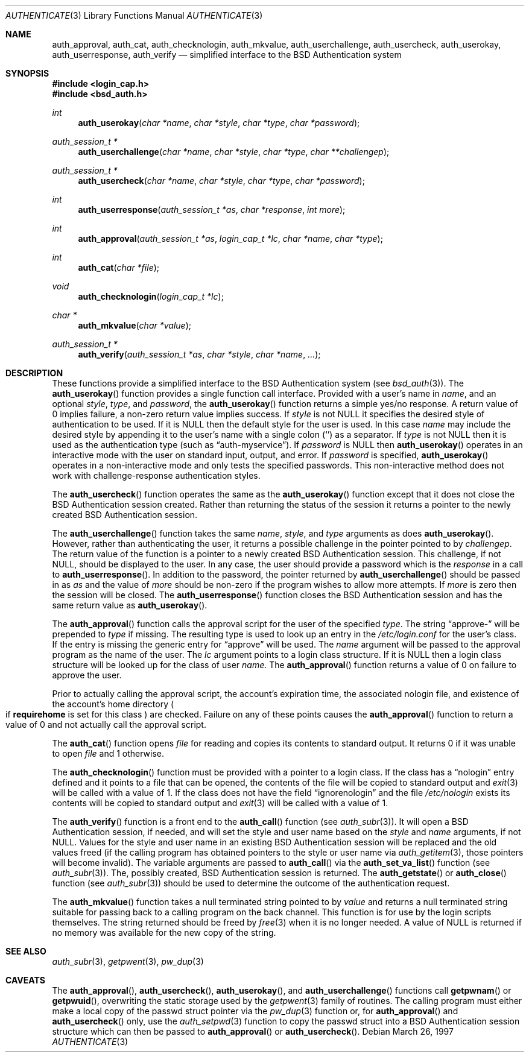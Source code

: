 .\"	$OpenBSD: src/lib/libc/gen/authenticate.3,v 1.7 2003/05/30 14:00:32 jmc Exp $
.\"
.\" Copyright (c) 1997 Berkeley Software Design, Inc. All rights reserved.
.\"
.\" Redistribution and use in source and binary forms, with or without
.\" modification, are permitted provided that the following conditions
.\" are met:
.\" 1. Redistributions of source code must retain the above copyright
.\"    notice, this list of conditions and the following disclaimer.
.\" 2. Redistributions in binary form must reproduce the above copyright
.\"    notice, this list of conditions and the following disclaimer in the
.\"    documentation and/or other materials provided with the distribution.
.\" 3. All advertising materials mentioning features or use of this software
.\"    must display the following acknowledgement:
.\"	This product includes software developed by Berkeley Software Design,
.\"	Inc.
.\" 4. The name of Berkeley Software Design, Inc.  may not be used to endorse
.\"    or promote products derived from this software without specific prior
.\"    written permission.
.\"
.\" THIS SOFTWARE IS PROVIDED BY BERKELEY SOFTWARE DESIGN, INC. ``AS IS'' AND
.\" ANY EXPRESS OR IMPLIED WARRANTIES, INCLUDING, BUT NOT LIMITED TO, THE
.\" IMPLIED WARRANTIES OF MERCHANTABILITY AND FITNESS FOR A PARTICULAR PURPOSE
.\" ARE DISCLAIMED.  IN NO EVENT SHALL BERKELEY SOFTWARE DESIGN, INC. BE LIABLE
.\" FOR ANY DIRECT, INDIRECT, INCIDENTAL, SPECIAL, EXEMPLARY, OR CONSEQUENTIAL
.\" DAMAGES (INCLUDING, BUT NOT LIMITED TO, PROCUREMENT OF SUBSTITUTE GOODS
.\" OR SERVICES; LOSS OF USE, DATA, OR PROFITS; OR BUSINESS INTERRUPTION)
.\" HOWEVER CAUSED AND ON ANY THEORY OF LIABILITY, WHETHER IN CONTRACT, STRICT
.\" LIABILITY, OR TORT (INCLUDING NEGLIGENCE OR OTHERWISE) ARISING IN ANY WAY
.\" OUT OF THE USE OF THIS SOFTWARE, EVEN IF ADVISED OF THE POSSIBILITY OF
.\" SUCH DAMAGE.
.\"
.\"	BSDI $From: authenticate.3,v 2.7 1998/09/03 20:27:20 prb Exp $
.Dd March 26, 1997
.Dt AUTHENTICATE 3
.Os
.Sh NAME
.Nm auth_approval ,
.Nm auth_cat ,
.Nm auth_checknologin ,
.Nm auth_mkvalue ,
.Nm auth_userchallenge ,
.Nm auth_usercheck ,
.Nm auth_userokay ,
.Nm auth_userresponse ,
.Nm auth_verify
.Nd simplified interface to the BSD Authentication system
.Sh SYNOPSIS
.Fd #include <login_cap.h>
.Fd #include <bsd_auth.h>
.Ft int
.Fn auth_userokay "char *name" "char *style" "char *type" "char *password"
.Ft auth_session_t *
.Fn auth_userchallenge "char *name" "char *style" "char *type" "char **challengep"
.Ft auth_session_t *
.Fn auth_usercheck "char *name" "char *style" "char *type" "char *password"
.Ft int
.Fn auth_userresponse "auth_session_t *as" "char *response" "int more"
.Ft int
.Fn auth_approval "auth_session_t *as" "login_cap_t *lc" "char *name" "char *type"
.Ft int
.Fn auth_cat "char *file"
.Ft void
.Fn auth_checknologin "login_cap_t *lc"
.Ft char *
.Fn auth_mkvalue "char *value"
.Ft auth_session_t *
.Fn auth_verify "auth_session_t *as" "char *style" "char *name" "..."
.Sh DESCRIPTION
These functions provide a simplified interface to the BSD Authentication
system
.Pq see Xr bsd_auth 3 .
The
.Fn auth_userokay
function provides a single function call interface.
Provided with a user's name in
.Ar name ,
and an optional
.Ar style ,
.Ar type ,
and
.Ar password ,
the
.Fn auth_userokay
function returns a simple yes/no response.
A return value of 0 implies failure, a non-zero return value implies success.
If
.Ar style
is not
.Dv NULL
it specifies the desired style of authentication to be used.
If it is
.Dv NULL
then the default style for the user is used.
In this case
.Ar name
may include the desired style by appending it to the user's name with a
single colon
.Pq Sq \:
as a separator.
If
.Ar type
is not
.Dv NULL
then it is used as the authentication type (such as
.Dq auth-myservice ) .
If
.Ar password
is
.Dv NULL
then
.Fn auth_userokay
operates in an interactive mode with the user on standard input, output,
and error.
If
.Ar password
is specified,
.Fn auth_userokay
operates in a non-interactive mode and only tests the specified passwords.
This non-interactive method does not work with challenge-response
authentication styles.
.Pp
The
.Fn auth_usercheck
function operates the same as the
.Fn auth_userokay
function except that it does not close the BSD Authentication session created.
Rather than returning the status of the session it returns
a pointer to the newly created BSD Authentication session.
.Pp
The
.Fn auth_userchallenge
function takes the same
.Ar name , style ,
and
.Ar type
arguments as does
.Fn auth_userokay .
However, rather than authenticating the user, it returns a possible
challenge in the pointer pointed to by
.Ar challengep .
The return value of the function is a pointer to a newly created
BSD Authentication session.
This challenge, if not
.Dv NULL ,
should be displayed to the user.
In any case, the user should provide a password which is
the
.Ar response
in a call to
.Fn auth_userresponse .
In addition to the password, the pointer returned by
.Fn auth_userchallenge
should be passed in as
.Ar as
and the value of
.Va more
should be non-zero if the program wishes to allow more attempts.
If
.Va more
is zero then the session will be closed.
The
.Fn auth_userresponse
function closes the BSD Authentication session and has the same
return value as
.Fn auth_userokay .
.Pp
The
.Fn auth_approval
function calls the approval script for the user of the specified
.Ar type .
The string
.Dq approve-
will be prepended to
.Ar type
if missing.
The resulting type is used to look up an entry in the
.Pa /etc/login.conf
for the user's class.
If the entry is missing the generic entry for
.Dq approve
will be used.
The
.Ar name
argument will be passed to the approval program as the name of the user.
The
.Ar lc
argument points to a login class structure.
If it is
.Dv NULL
then a login class structure will be looked up for the class of
user
.Ar name .
The
.Fn auth_approval
function returns a value of 0 on failure to approve the user.
.Pp
Prior to actually calling the approval script, the account's
expiration time, the associated nologin file, and existence
of the account's home directory
.Po
if
.Li requirehome
is set for this class
.Pc
are checked.
Failure on any of these points causes the
.Fn auth_approval
function to return a value of 0 and not actually call the approval script.
.Pp
The
.Fn auth_cat
function opens
.Ar file
for reading and copies its contents to standard output.
It returns 0 if it was unable to open
.Ar file
and 1 otherwise.
.Pp
The
.Fn auth_checknologin
function must be provided with a pointer to a login class.
If the class has a
.Dq nologin
entry defined and it points to a file that can be opened,
the contents of the file will be copied to standard output and
.Xr exit 3
will be called with a value of 1.
If the class does not have the field
.Dq ignorenologin
and the file
.Pa /etc/nologin
exists its contents will be copied to standard output and
.Xr exit 3
will be called with a value of 1.
.Pp
The
.Fn auth_verify
function is a front end to the
.Fn auth_call
function
.Pq see Xr auth_subr 3 .
It will open a BSD Authentication session, if needed, and will set
the style and user name based on the
.Ar style
and
.Ar name
arguments, if not
.Dv NULL .
Values for the style and user name in an existing BSD Authentication
session will be replaced and the old values freed (if the calling program
has obtained pointers to the style or user name via
.Xr auth_getitem 3 ,
those pointers will become invalid).
The variable arguments are passed to
.Fn auth_call
via the
.Fn auth_set_va_list
function
.Pq see Xr auth_subr 3 .
The, possibly created, BSD Authentication session is returned.
The
.Fn auth_getstate
or
.Fn auth_close
function
.Pq see Xr auth_subr 3
should be used to determine the outcome of the authentication request.
.Pp
The
.Fn auth_mkvalue
function takes a null terminated string pointed to by
.Ar value
and returns a null terminated string suitable for passing
back to a calling program on the back channel.
This function is for use by the login scripts themselves.
The string returned should be freed by
.Xr free 3
when it is no longer needed.
A value of
.Dv NULL
is returned if no memory was available for the new copy of the string.
.Sh SEE ALSO
.Xr auth_subr 3 ,
.Xr getpwent 3 ,
.Xr pw_dup 3
.Sh CAVEATS
The
.Fn auth_approval ,
.Fn auth_usercheck ,
.Fn auth_userokay ,
and
.Fn auth_userchallenge
functions call
.Fn getpwnam
or
.Fn getpwuid ,
overwriting the static storage used by the
.Xr getpwent 3
family of routines.
The calling program must either make a local copy of the passwd struct
pointer via the
.Xr pw_dup 3
function or, for
.Fn auth_approval
and
.Fn auth_usercheck
only, use the
.Xr auth_setpwd 3
function to copy the passwd struct into a BSD Authentication session structure
which can then be passed to
.Fn auth_approval
or
.Fn auth_usercheck .
